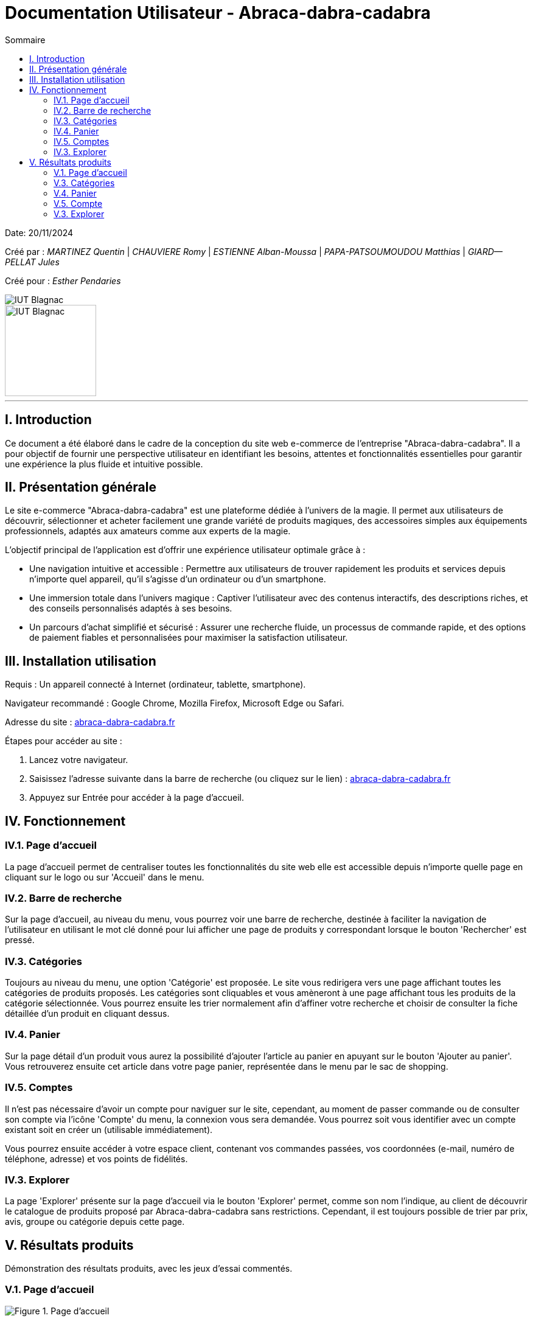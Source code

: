 = Documentation Utilisateur - Abraca-dabra-cadabra
:toc:
:toc-title: Sommaire

:Entreprise: Abraca-dabra-cadabra
:Equipe:  

Date: 20/11/2024

Créé par : _MARTINEZ Quentin_ | _CHAUVIERE Romy_ | _ESTIENNE Alban-Moussa_ | _PAPA-PATSOUMOUDOU Matthias_ | _GIARD--PELLAT Jules_ 

Créé pour : _Esther Pendaries_

image::../../images/IUT.png[IUT Blagnac]
image::../../images/LOGO IUT.png[IUT Blagnac, width=150, height=150]

---

== I. Introduction
[.text-justify]
Ce document a été élaboré dans le cadre de la conception du site web e-commerce de l’entreprise "Abraca-dabra-cadabra". Il a pour objectif de fournir une perspective utilisateur en identifiant les besoins, attentes et fonctionnalités essentielles pour garantir une expérience la plus fluide et intuitive possible.

== II. Présentation générale
[.text-justify]

Le site e-commerce "Abraca-dabra-cadabra" est une plateforme dédiée à l’univers de la magie. Il permet aux utilisateurs de découvrir, sélectionner et acheter facilement une grande variété de produits magiques, des accessoires simples aux équipements professionnels, adaptés aux amateurs comme aux experts de la magie.

L’objectif principal de l’application est d’offrir une expérience utilisateur optimale grâce à :

* Une navigation intuitive et accessible : Permettre aux utilisateurs de trouver rapidement les produits et services depuis n’importe quel appareil, qu’il s’agisse d’un ordinateur ou d’un smartphone.

* Une immersion totale dans l’univers magique : Captiver l’utilisateur avec des contenus interactifs, des descriptions riches, et des conseils personnalisés adaptés à ses besoins.

* Un parcours d’achat simplifié et sécurisé : Assurer une recherche fluide, un processus de commande rapide, et des options de paiement fiables et personnalisées pour maximiser la satisfaction utilisateur.


== III. Installation utilisation
[.text-justify]

Requis : Un appareil connecté à Internet (ordinateur, tablette, smartphone).

Navigateur recommandé : Google Chrome, Mozilla Firefox, Microsoft Edge ou Safari.

Adresse du site : http://193.54.227.208/~R2024SAE3004/SAE/[abraca-dabra-cadabra.fr]


Étapes pour accéder au site :

1. Lancez votre navigateur.

2. Saisissez l’adresse suivante dans la barre de recherche (ou cliquez sur le lien) : http://193.54.227.208/~R2024SAE3004/SAE/[abraca-dabra-cadabra.fr]

3. Appuyez sur Entrée pour accéder à la page d’accueil.


== IV. Fonctionnement
[.text-justify]

=== IV.1. Page d'accueil

La page d'accueil permet de centraliser toutes les fonctionnalités du site web elle est accessible depuis n'importe quelle page en cliquant sur le logo ou sur 'Accueil' dans le menu.

=== IV.2. Barre de recherche

Sur la page d'accueil, au niveau du menu, vous pourrez voir une barre de recherche, destinée à faciliter la navigation de l'utilisateur en utilisant le mot clé donné pour lui afficher une page de produits y correspondant lorsque le bouton 'Rechercher' est pressé.

=== IV.3. Catégories

Toujours au niveau du menu, une option 'Catégorie' est proposée. Le site vous redirigera vers une page affichant toutes les catégories de produits proposés. Les catégories sont cliquables et vous amèneront à une page affichant tous les produits de la catégorie sélectionnée. Vous pourrez ensuite les trier normalement afin d'affiner votre recherche et choisir de consulter la fiche détaillée d'un produit en cliquant dessus.

=== IV.4. Panier

Sur la page détail d'un produit vous aurez la possibilité d'ajouter l'article au panier en apuyant sur le bouton 'Ajouter au panier'. Vous retrouverez ensuite cet article dans votre page panier, représentée dans le menu par le sac de shopping.

=== IV.5. Comptes

Il n'est pas nécessaire d'avoir un compte pour naviguer sur le site, cependant, au moment de passer commande ou de consulter son compte via l'icône 'Compte' du menu, la connexion vous sera demandée. Vous pourrez soit vous identifier avec un compte existant soit en créer un (utilisable immédiatement).

Vous pourrez ensuite accéder à votre espace client, contenant vos commandes passées, vos coordonnées (e-mail, numéro de téléphone, adresse) et vos points de fidélités.

=== IV.3. Explorer

La page 'Explorer' présente sur la page d'accueil via le bouton 'Explorer' permet, comme son nom l'indique, au client de découvrir le catalogue de produits proposé par Abraca-dabra-cadabra sans restrictions. Cependant, il est toujours possible de trier par prix, avis, groupe ou catégorie depuis cette page.


== V. Résultats produits
[.text-justify]
Démonstration des résultats produits, avec les jeux d'essai commentés.

=== V.1. Page d'accueil

image::../../images/index.png[Figure 1. Page d'accueil]

=== V.3. Catégories

image::../../images/index.png[Figure 2. Page des catégories]

=== V.4. Panier

image::../../images/panier.png[Figure 3. Page panier]

=== V.5. Compte

image::../../images/compte.png[Figure 4. Espace compte client]

=== V.3. Explorer

image::../../images/explorer.png[Figure 5. Page Explorer]
